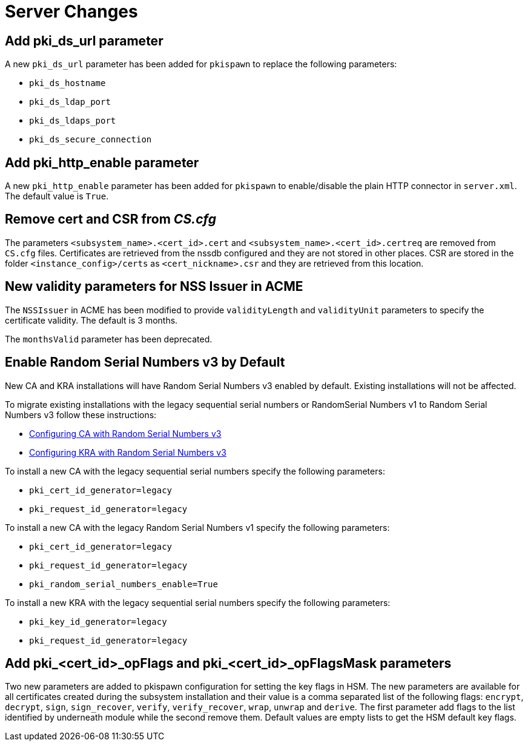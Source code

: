 = Server Changes =

== Add pki_ds_url parameter ==

A new `pki_ds_url` parameter has been added for `pkispawn` to replace the following parameters:

* `pki_ds_hostname`
* `pki_ds_ldap_port`
* `pki_ds_ldaps_port`
* `pki_ds_secure_connection`

== Add pki_http_enable parameter ==

A new `pki_http_enable` parameter has been added for `pkispawn`
to enable/disable the plain HTTP connector in `server.xml`.
The default value is `True`.

== Remove cert and CSR from _CS.cfg_ ==

The parameters `<subsystem_name>.<cert_id>.cert` and `<subsystem_name>.<cert_id>.certreq` are removed from `CS.cfg` files.
Certificates are retrieved from the nssdb configured and they are not stored in other places.
CSR are stored in the folder `<instance_config>/certs` as `<cert_nickname>.csr` and they are retrieved from this location.

== New validity parameters for NSS Issuer in ACME ==

The `NSSIssuer` in ACME has been modified to provide `validityLength`
and `validityUnit` parameters to specify the certificate validity.
The default is 3 months.

The `monthsValid` parameter has been deprecated.

== Enable Random Serial Numbers v3 by Default ==

New CA and KRA installations will have Random Serial Numbers v3 enabled by default.
Existing installations will not be affected.

To migrate existing installations with the legacy sequential serial numbers or RandomSerial Numbers v1 to Random Serial Numbers v3 follow these instructions:

* link:https://github.com/dogtagpki/pki/wiki/Configuring-CA-with-Random-Serial-Numbers-v3[Configuring CA with Random Serial Numbers v3]
* link:https://github.com/dogtagpki/pki/wiki/Configuring-KRA-with-Random-Serial-Numbers-v3[Configuring KRA with Random Serial Numbers v3]

To install a new CA with the legacy sequential serial numbers specify the following parameters:

* `pki_cert_id_generator=legacy`
* `pki_request_id_generator=legacy`

To install a new CA with the legacy Random Serial Numbers v1 specify the following parameters:

* `pki_cert_id_generator=legacy`
* `pki_request_id_generator=legacy`
* `pki_random_serial_numbers_enable=True`

To install a new KRA with the legacy sequential serial numbers specify the following parameters:

* `pki_key_id_generator=legacy`
* `pki_request_id_generator=legacy`


== Add pki_<cert_id>_opFlags and pki_<cert_id>_opFlagsMask parameters ==

Two new parameters are added to pkispawn configuration for setting the key flags in HSM.
The new parameters are available for all certificates created during the subsystem installation
and their value is a comma separated list of the following flags: `encrypt`, `decrypt`, `sign`,
`sign_recover`, `verify`, `verify_recover`, `wrap`, `unwrap` and `derive`. The first parameter add
flags to the list identified by underneath module while the second remove them.
Default values are empty lists to get the HSM default key flags.
